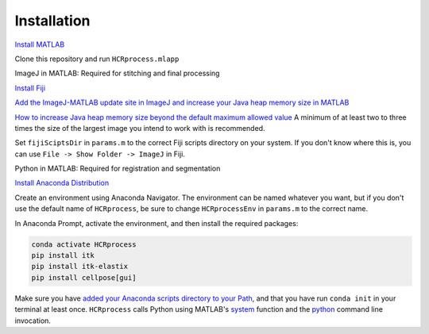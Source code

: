 Installation
------------------------------

`Install MATLAB <https://www.mathworks.com/help/install/ug/install-products-with-internet-connection.html>`_

Clone this repository and run ``HCRprocess.mlapp``

ImageJ in MATLAB: Required for stitching and final processing

`Install Fiji <https://imagej.net/software/fiji/downloads>`_

`Add the ImageJ-MATLAB update site in ImageJ and increase your Java heap memory size in MATLAB <https://imagej.net/scripting/matlab>`_

`How to increase Java heap memory size beyond the default maximum allowed value <https://www.mathworks.com/matlabcentral/answers/92813-how-do-i-increase-the-heap-space-for-the-java-vm-in-matlab#answer_183274>`_ A minimum of at least two to three times the size of the largest image you intend to work with is recommended. 

Set ``fijiSciptsDir`` in ``params.m`` to the correct Fiji scripts directory on your system. If you don't know where this is, you can use ``File -> Show Folder -> ImageJ`` in Fiji. 

Python in MATLAB: Required for registration and segmentation

`Install Anaconda Distribution <https://docs.anaconda.com/anaconda/install/>`_

Create an environment using Anaconda Navigator. The environment can be named whatever you want, but if you don't use the default name of ``HCRprocess``, be sure to change ``HCRprocessEnv`` in ``params.m`` to the correct name. 

In Anaconda Prompt, activate the environment, and then install the required packages:

.. code-block:: python

   conda activate HCRprocess
   pip install itk
   pip install itk-elastix
   pip install cellpose[gui]


Make sure you have `added your Anaconda scripts directory to your Path <https://www.architectryan.com/2018/03/17/add-to-the-path-on-windows-10/>`_, and that you have run ``conda init`` in your terminal at least once. ``HCRprocess`` calls Python using MATLAB's `system <https://www.mathworks.com/help/matlab/ref/system.html>`_ function and the `python <https://docs.python.org/3/using/cmdline.html>`_ command line invocation. 
